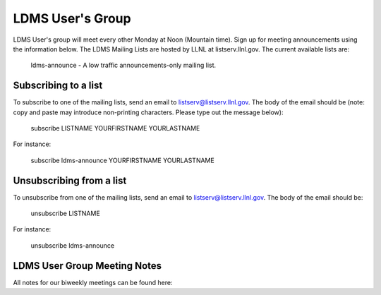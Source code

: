 LDMS User's Group
==============================

LDMS User's group will meet every other Monday at Noon (Mountain time). 
Sign up for meeting announcements using the information below.
The LDMS Mailing Lists are hosted by LLNL at listserv.llnl.gov. The current available lists are:

    ldms-announce - A low traffic announcements-only mailing list.


Subscribing to a list
---------------------

To subscribe to one of the mailing lists, send an email to listserv@listserv.llnl.gov. The body of the email should be (note: copy and paste may introduce non-printing characters. Please type out the message below):

    subscribe LISTNAME YOURFIRSTNAME YOURLASTNAME

For instance:

    subscribe ldms-announce YOURFIRSTNAME YOURLASTNAME

Unsubscribing from a list
-------------------------

To unsubscribe from one of the mailing lists, send an email to listserv@listserv.llnl.gov. The body of the email should be:

    unsubscribe LISTNAME

For instance:

    unsubscribe ldms-announce


LDMS User Group Meeting Notes
-----------------------------
All notes for our biweekly meetings can be found here:
